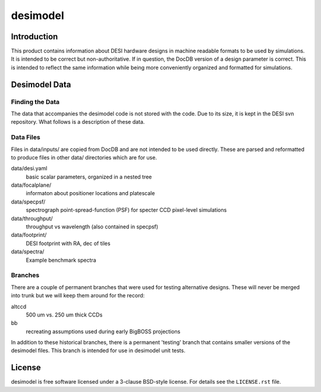 =========
desimodel
=========

Introduction
------------

This product contains information about DESI hardware designs in machine
readable formats to be used by simulations.  It is intended to be correct
but non-authoritative.  If in question, the DocDB version of a design
parameter is correct.  This is intended to reflect the same information
while being more conveniently organized and formatted for simulations.

Desimodel Data
--------------

Finding the Data
~~~~~~~~~~~~~~~~

The data that accompanies the desimodel code is not stored with the code.
Due to its size, it is kept in the DESI svn repository.  What follows is
a description of these data.

Data Files
~~~~~~~~~~

Files in data/inputs/ are copied from DocDB and are not intended to be used
directly.  These are parsed and reformatted to produce files in other data/
directories which are for use.

data/desi.yaml
    basic scalar parameters, organized in a nested tree

data/focalplane/
    informaton about positioner locations and platescale

data/specpsf/
    spectrograph point-spread-function (PSF) for specter
    CCD pixel-level simulations

data/throughput/
    throughput vs wavelength (also contained in specpsf)

data/footprint/
    DESI footprint with RA, dec of tiles

data/spectra/
    Example benchmark spectra

Branches
~~~~~~~~

There are a couple of permanent branches that were used for testing
alternative designs.  These will never be merged into trunk but we
will keep them around for the record:

altccd
    500 um vs. 250 um thick CCDs

bb
    recreating assumptions used during early BigBOSS projections

In addition to these historical branches, there is a permanent 'testing' branch
that contains smaller versions of the desimodel files.  This branch is
intended for use in desimodel unit tests.

License
-------

desimodel is free software licensed under a 3-clause BSD-style license. For details see
the ``LICENSE.rst`` file.

